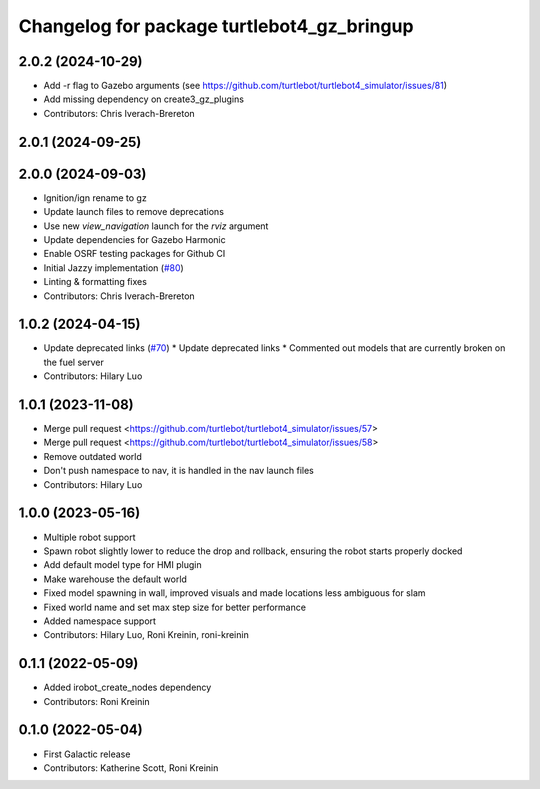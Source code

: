 ^^^^^^^^^^^^^^^^^^^^^^^^^^^^^^^^^^^^^^^^^^^^^^^^^
Changelog for package turtlebot4_gz_bringup
^^^^^^^^^^^^^^^^^^^^^^^^^^^^^^^^^^^^^^^^^^^^^^^^^

2.0.2 (2024-10-29)
------------------
* Add -r flag to Gazebo arguments (see https://github.com/turtlebot/turtlebot4_simulator/issues/81)
* Add missing dependency on create3_gz_plugins
* Contributors: Chris Iverach-Brereton

2.0.1 (2024-09-25)
------------------

2.0.0 (2024-09-03)
------------------
* Ignition/ign rename to gz
* Update launch files to remove deprecations
* Use new `view_navigation` launch for the `rviz` argument
* Update dependencies for Gazebo Harmonic
* Enable OSRF testing packages for Github CI
* Initial Jazzy implementation (`#80 <https://github.com/turtlebot/turtlebot4_simulator/issues/80>`_)
* Linting & formatting fixes
* Contributors: Chris Iverach-Brereton

1.0.2 (2024-04-15)
------------------
* Update deprecated links (`#70 <https://github.com/turtlebot/turtlebot4_simulator/issues/70>`_)
  * Update deprecated links
  * Commented out models that are currently broken on the fuel server
* Contributors: Hilary Luo

1.0.1 (2023-11-08)
------------------
* Merge pull request <https://github.com/turtlebot/turtlebot4_simulator/issues/57>
* Merge pull request <https://github.com/turtlebot/turtlebot4_simulator/issues/58>
* Remove outdated world
* Don't push namespace to nav, it is handled in the nav launch files
* Contributors: Hilary Luo

1.0.0 (2023-05-16)
------------------
* Multiple robot support
* Spawn robot slightly lower to reduce the drop and rollback, ensuring the robot starts properly docked
* Add default model type for HMI plugin
* Make warehouse the default world
* Fixed model spawning in wall, improved visuals and made locations less ambiguous for slam
* Fixed world name and set max step size for better performance
* Added namespace support
* Contributors: Hilary Luo, Roni Kreinin, roni-kreinin

0.1.1 (2022-05-09)
------------------
* Added irobot_create_nodes dependency
* Contributors: Roni Kreinin

0.1.0 (2022-05-04)
------------------
* First Galactic release
* Contributors: Katherine Scott, Roni Kreinin
